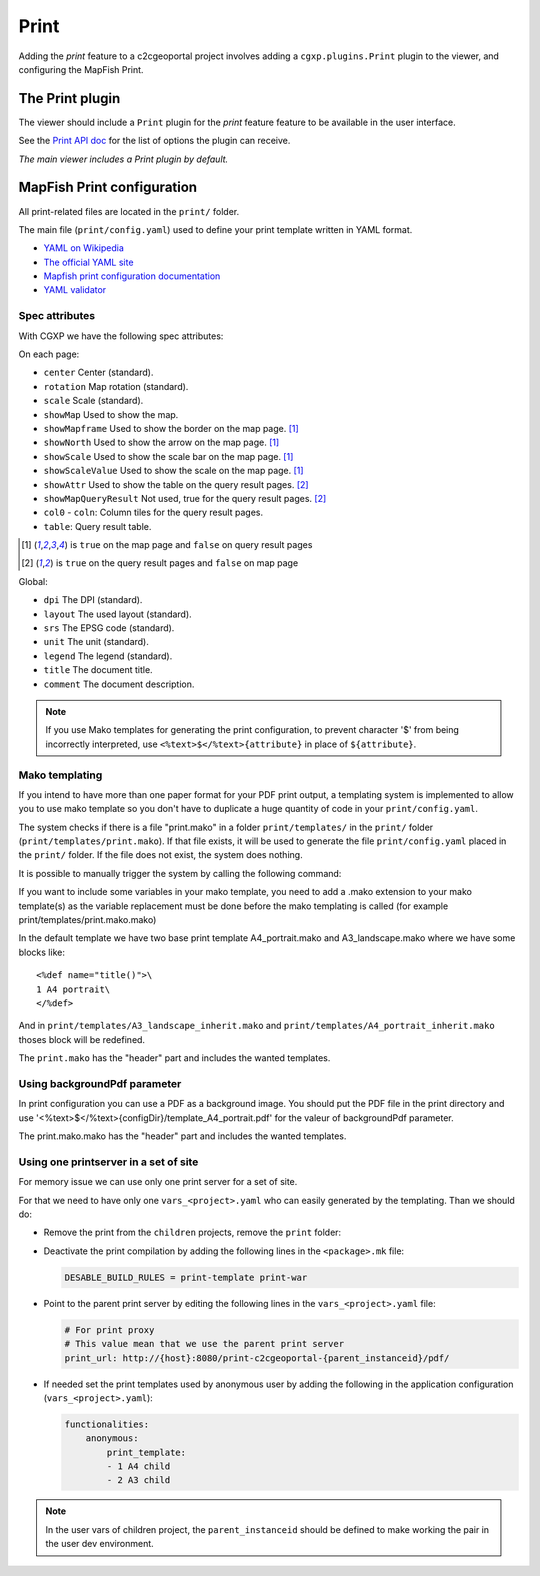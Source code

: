 .. _integrator_print:

Print
=====

Adding the *print* feature to a c2cgeoportal project involves adding
a ``cgxp.plugins.Print`` plugin to the viewer, and configuring the MapFish
Print.

The Print plugin
----------------

The viewer should include a ``Print`` plugin for the *print* feature feature to
be available in the user interface.

See the `Print API doc
<http://docs.camptocamp.net/cgxp/1.5/lib/plugins/Print.html>`_ for the
list of options the plugin can receive.

*The main viewer includes a Print plugin by default.*

MapFish Print configuration
---------------------------

All print-related files are located in the ``print/`` folder.

The main file (``print/config.yaml``) used to define your print template written in YAML format.

* `YAML on Wikipedia <http://en.wikipedia.org/wiki/YAML>`_
* `The official YAML site <http://www.yaml.org/>`_
* `Mapfish print configuration documentation
  <http://mapfish.org/doc/print/configuration.html>`_
* `YAML validator <http://yaml-online-parser.appspot.com/>`_

Spec attributes
~~~~~~~~~~~~~~~

With CGXP we have the following spec attributes:

On each page:

* ``center`` Center (standard).
* ``rotation`` Map rotation (standard).
* ``scale`` Scale (standard).
* ``showMap`` Used to show the map.
* ``showMapframe`` Used to show the border on the map page. [#map]_
* ``showNorth`` Used to show the arrow on the map page. [#map]_
* ``showScale`` Used to show the scale bar on the map page. [#map]_
* ``showScaleValue``  Used to show the scale on the map page. [#map]_
* ``showAttr`` Used to show the table on the query result pages. [#query]_
* ``showMapQueryResult`` Not used, true for the query result pages. [#query]_
* ``col0`` - ``coln``: Column tiles for the query result pages.
* ``table``: Query result table.

.. [#map] is ``true`` on the map page and ``false`` on query result pages
.. [#query] is ``true`` on the query result pages and ``false`` on map page

Global:

* ``dpi`` The DPI (standard).
* ``layout`` The used layout (standard).
* ``srs`` The EPSG code (standard).
* ``unit`` The unit (standard).
* ``legend`` The legend (standard).
* ``title`` The document title.
* ``comment`` The document description.

.. note::

   If you use Mako templates for generating the print configuration,
   to prevent character '$' from being incorrectly interpreted, use
   ``<%text>$</%text>{attribute}`` in place of ``${attribute}``.

Mako templating
~~~~~~~~~~~~~~~

If you intend to have more than one paper format for your PDF
print output, a templating system is implemented to allow you to use mako
template so you don't have to duplicate a huge quantity of code in your ``print/config.yaml``.

The system checks if there is a file "print.mako" in a folder ``print/templates/`` in
the ``print/`` folder (``print/templates/print.mako``).
If that file exists, it will be used to generate the file ``print/config.yaml`` placed
in the ``print/`` folder.
If the file does not exist, the system does nothing.

It is possible to manually trigger the system by calling the following command:

.. prompt:: bash

    .build/venv/bin/print_tpl

If you want to include some variables in your mako template, you need to
add a .mako extension to your mako template(s) as the variable replacement must be done
before the mako templating is called (for example print/templates/print.mako.mako)

In the default template we have two base print template A4_portrait.mako and
A3_landscape.mako where we have some blocks like::

    <%def name="title()">\
    1 A4 portrait\
    </%def>

And in ``print/templates/A3_landscape_inherit.mako`` and
``print/templates/A4_portrait_inherit.mako`` thoses block will
be redefined.

The ``print.mako`` has the "header" part and includes the wanted templates.

Using backgroundPdf parameter
~~~~~~~~~~~~~~~~~~~~~~~~~~~~~

In print configuration you can use a PDF as a background image. You should put the
PDF file in the print directory and use '<%text>$</%text>{configDir}/template_A4_portrait.pdf'
for the valeur of backgroundPdf parameter.

The print.mako.mako has the "header" part and includes the wanted templates.

Using one printserver in a set of site
~~~~~~~~~~~~~~~~~~~~~~~~~~~~~~~~~~~~~~

For memory issue we can use only one print server for a set of site.

For that we need to have only one ``vars_<project>.yaml`` who can easily generated
by the templating. Than we should do:

* Remove the print from the ``children`` projects,
  remove the ``print`` folder:

  .. prompt:: bash

    git rm print

* Deactivate the print compilation by adding the following lines
  in the ``<package>.mk`` file:

  .. code:: make

    DESABLE_BUILD_RULES = print-template print-war

* Point to the parent print server by editing the following lines
  in the ``vars_<project>.yaml`` file:

  .. code:: yaml

    # For print proxy
    # This value mean that we use the parent print server
    print_url: http://{host}:8080/print-c2cgeoportal-{parent_instanceid}/pdf/

* If needed set the print templates used by anonymous user by adding the
  following in the application configuration (``vars_<project>.yaml``):

  .. code:: yaml

    functionalities:
        anonymous:
            print_template:
            - 1 A4 child
            - 2 A3 child

.. note::

   In the user vars of children project,
   the ``parent_instanceid`` should be defined
   to make working the pair in the user dev environment.
